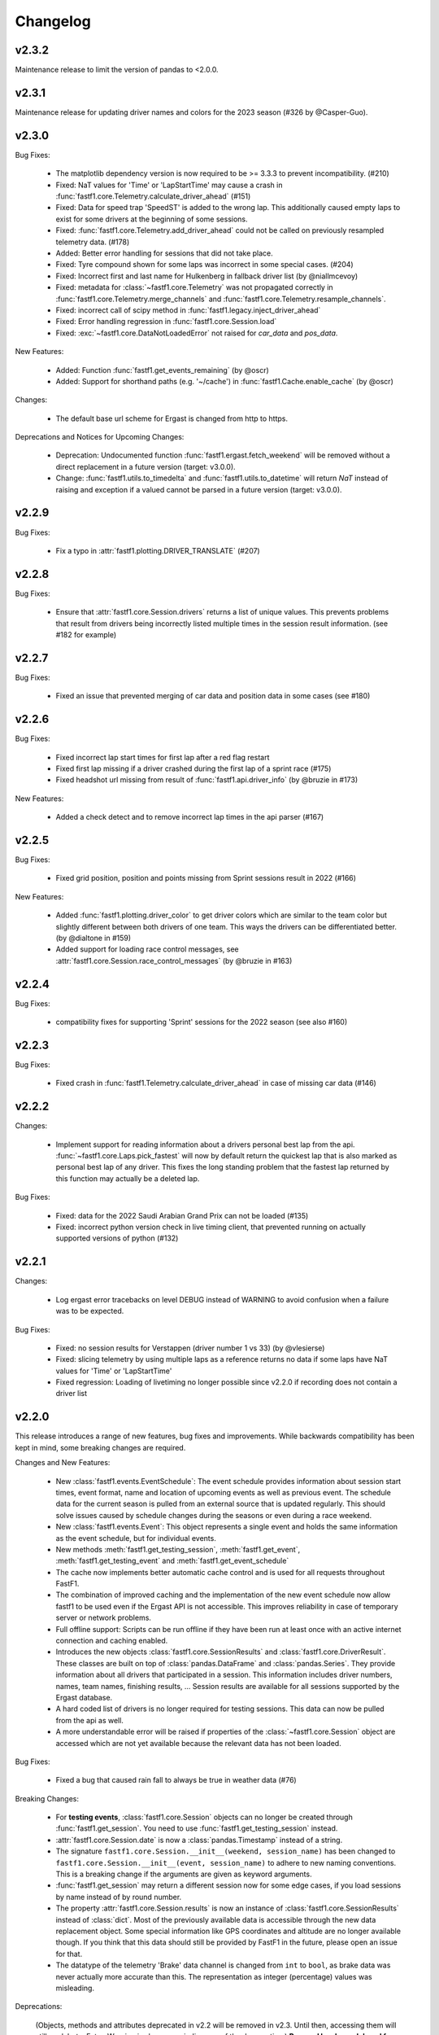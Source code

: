 =========
Changelog
=========


v2.3.2
======

Maintenance release to limit the version of pandas to <2.0.0.


v2.3.1
======

Maintenance release for updating driver names and colors for the 2023 season
(#326 by @Casper-Guo).


v2.3.0
======

Bug Fixes:

  - The matplotlib dependency version is now required to be >= 3.3.3 to prevent
    incompatibility. (#210)

  - Fixed: NaT values for 'Time' or 'LapStartTime' may cause a crash
    in :func:`fastf1.core.Telemetry.calculate_driver_ahead` (#151)

  - Fixed: Data for speed trap 'SpeedST' is added to the wrong lap.
    This additionally caused empty laps to exist for some drivers at the
    beginning of some sessions.

  - Fixed: :func:`fastf1.core.Telemetry.add_driver_ahead` could not
    be called on previously resampled telemetry data. (#178)

  - Added: Better error handling for sessions that did not take place.

  - Fixed: Tyre compound shown for some laps was incorrect in some special
    cases. (#204)

  - Fixed: Incorrect first and last name for Hulkenberg in fallback driver list
    (by @niallmcevoy)

  - Fixed: metadata for :class:`~fastf1.core.Telemetry` was not propagated
    correctly in :func:`fastf1.core.Telemetry.merge_channels` and
    :func:`fastf1.core.Telemetry.resample_channels`.

  - Fixed: incorrect call of scipy method in
    :func:`fastf1.legacy.inject_driver_ahead`

  - Fixed: Error handling regression in :func:`fastf1.core.Session.load`

  - Fixed: :exc:`~fastf1.core.DataNotLoadedError` not raised for `car_data` and
    `pos_data`.


New Features:

  - Added: Function :func:`fastf1.get_events_remaining` (by @oscr)

  - Added: Support for shorthand paths (e.g. '~/cache') in
    :func:`fastf1.Cache.enable_cache` (by @oscr)


Changes:

  - The default base url scheme for Ergast is changed from http to https.


Deprecations and Notices for Upcoming Changes:

  - Deprecation: Undocumented function :func:`fastf1.ergast.fetch_weekend`
    will be removed without a direct replacement in a future version
    (target: v3.0.0).

  - Change: :func:`fastf1.utils.to_timedelta` and
    :func:`fastf1.utils.to_datetime` will return `NaT` instead of raising and
    exception if a valued cannot be parsed in a future version
    (target: v3.0.0).


v2.2.9
======

Bug Fixes:

    - Fix a typo in :attr:`fastf1.plotting.DRIVER_TRANSLATE` (#207)


v2.2.8
======

Bug Fixes:

  - Ensure that :attr:`fastf1.core.Session.drivers` returns a list of
    unique values. This prevents problems that result from drivers being
    incorrectly listed multiple times in the session result information.
    (see #182 for example)


v2.2.7
======

Bug Fixes:

    - Fixed an issue that prevented merging of car data and position data
      in some cases (see #180)


v2.2.6
======

Bug Fixes:

  - Fixed incorrect lap start times for first lap after a red flag restart

  - Fixed first lap missing if a driver crashed during the first lap of a
    sprint race (#175)

  - Fixed headshot url missing from result of :func:`fastf1.api.driver_info`
    (by @bruzie in #173)

New Features:

  - Added a check detect and to remove incorrect lap times in the api parser
    (#167)


v2.2.5
======

Bug Fixes:

  - Fixed grid position, position and points missing from Sprint sessions
    result in 2022 (#166)


New Features:

  - Added :func:`fastf1.plotting.driver_color` to get driver colors which are
    similar to the team color but slightly different between both drivers of
    one team. This ways the drivers can be differentiated better.
    (by @dialtone in #159)

  - Added support for loading race control messages, see
    :attr:`fastf1.core.Session.race_control_messages`
    (by @bruzie in #163)


v2.2.4
======

Bug Fixes:

  - compatibility fixes for supporting 'Sprint' sessions for the 2022 season
    (see also #160)


v2.2.3
======

Bug Fixes:

  - Fixed crash in :func:`fastf1.Telemetry.calculate_driver_ahead` in case
    of missing car data (#146)


v2.2.2
======

Changes:

  - Implement support for reading information about a drivers personal best
    lap from the api. :func:`~fastf1.core.Laps.pick_fastest` will now by
    default return the quickest lap that is also marked as personal best lap
    of any driver. This fixes the long standing problem that the fastest lap
    returned by this function may actually be a deleted lap.


Bug Fixes:

  - Fixed: data for the 2022 Saudi Arabian Grand Prix can not be loaded (#135)
  - Fixed: incorrect python version check in live timing client, that
    prevented running on actually supported versions of python (#132)



v2.2.1
======

Changes:

  - Log ergast error tracebacks on level DEBUG instead of WARNING to avoid
    confusion when a failure was to be expected.

Bug Fixes:

  - Fixed: no session results for Verstappen (driver number 1 vs 33)
    (by @vlesierse)
  - Fixed: slicing telemetry by using multiple laps as a reference returns no
    data if some laps have NaT values for 'Time' or 'LapStartTime'
  - Fixed regression: Loading of livetiming no longer possible since v2.2.0 if
    recording does not contain a driver list


v2.2.0
======

This release introduces a range of new features, bug fixes and improvements.
While backwards compatibility has been kept in mind, some breaking changes
are required.


Changes and New Features:

  - New :class:`fastf1.events.EventSchedule`: The event schedule provides
    information about session start times, event format, name and location of
    upcoming events as well as previous event. The schedule data for the
    current season is pulled from an external source that is updated regularly.
    This should solve issues caused by schedule changes during the seasons
    or even during a race weekend.

  - New :class:`fastf1.events.Event`: This object represents a single event
    and holds the same information as the event schedule, but for individual
    events.

  - New methods :meth:`fastf1.get_testing_session`,
    :meth:`fastf1.get_event`, :meth:`fastf1.get_testing_event` and
    :meth:`fastf1.get_event_schedule`

  - The cache now implements better automatic cache control and is used for
    all requests throughout FastF1.

  - The combination of improved caching and the implementation of the new
    event schedule now allow fastf1 to be used even if the Ergast API is not
    accessible. This improves reliability in case of temporary server or
    network problems.

  - Full offline support: Scripts can be run offline if they have been run
    at least once with an active internet connection and caching enabled.

  - Introduces the new objects :class:`fastf1.core.SessionResults` and
    :class:`fastf1.core.DriverResult`. These classes are built on top of
    :class:`pandas.DataFrame` and :class:`pandas.Series`. They provide
    information about all drivers that participated in a session.
    This information includes driver numbers, names, team names, finishing
    results, ...
    Session results are available for all sessions supported by the
    Ergast database.

  - A hard coded list of drivers is no longer required for testing sessions.
    This data can now be pulled from the api as well.

  - A more understandable error will be raised if properties of the
    :class:`~fastf1.core.Session` object are accessed which are not yet
    available because the relevant data has not been loaded.


Bug Fixes:

  - Fixed a bug that caused rain fall to always be true in weather data (#76)


Breaking Changes:

  - For **testing events**, :class:`fastf1.core.Session` objects can no longer be
    created through :func:`fastf1.get_session`. You need to use
    :func:`fastf1.get_testing_session` instead.

  - :attr:`fastf1.core.Session.date` is now a :class:`pandas.Timestamp`
    instead of a string.

  - The signature ``fastf1.core.Session.__init__(weekend, session_name)``
    has been changed to
    ``fastf1.core.Session.__init__(event, session_name)`` to adhere to
    new naming conventions. This is a breaking change if the arguments are
    given as keyword arguments.

  - :func:`fastf1.get_session` may return a different session now for some
    edge cases, if you load sessions by name instead of by round number.

  - The property :attr:`fastf1.core.Session.results` is now an instance of
    :class:`fastf1.core.SessionResults` instead of :class:`dict`. Most of the
    previously available data is accessible through the new data replacement
    object. Some special information like GPS coordinates and altitude are no
    longer available though. If you think that this data should still be
    provided by FastF1 in the future, please open an issue for that.

  - The datatype of the telemetry 'Brake' data channel is changed from
    ``int`` to ``bool``, as brake data was never actually more accurate
    than this. The representation as integer (percentage) values was
    misleading.


Deprecations:

  (Objects, methods and attributes deprecated in v2.2 will be removed
  in v2.3. Until then, accessing them will still work but a FutureWarning
  is shown, reminding you of the deprecation.)
  **Removal has been delayed for user convenience and because
  there exist no problems currently which make a removal immediately necessary.
  The new removal target is v3.0.0**


  - :class:`fastf1.core.Weekend` has been replaced with
    :class:`fastf1.events.Event`. All previously available methods and
    properties are implemented by the replacement object, although they have
    been partially deprecated.

  - The attributes ``name``, ``date`` and ``gp`` of
    :class:`fastf1.core.Weekend` have been deprecated.
    The replacement object :class:`fastf1.events.Event` subclasses
    :class:`pandas.Series`. The standard ways for accessing pandas Series'
    values should be used. The attributes have been additionally renamed in
    their Series representation.
    For example:

      - ``Weekend.name`` --> ``Event.EventName`` or ``Event['EventName']``
      - ``Weekend.date`` --> ``Event.EventDate`` or ``Event['EventDate']``
      - ``Weekend.gp`` --> ``Event.RoundNumber`` or ``Event['RoundNumber']``

  - The attribute :attr:`fastf1.core.Session.weekend` has been replaced by
    :attr:`fastf1.core.Session.event` to adhere to new naming conventions.

  - The function :func:`fastf1.core.get_round` has been deprecated and will be
    removed without replacement in v2.3. Use :func:`fastf1.get_event`
    instead and and get the round number from the returned event object.

  - :func:`fastf1.core.Session.load_laps` has been deprecated. Use
    :func:`fastf1.core.Session.load` instead, which offers more flexibility
    for deciding which data should be loaded. The new method will no longer
    return a :class:`~fastf1.core.Laps` object! You should access the
    :class:`~fastf1.core.Laps` object through
    :attr:`fastf1.core.Session.laps`

  - :class:`fastf1.core.Driver` has been replace with
    :class:`fastf1.core.DriverResult` which has a different signature.

  - The attributes ``grid``, ``position``, ``name``, ``familyname`` and
    ``team`` of :class:`fastf1.core.Driver` have been deprecated.
    The replacement object :class:`fastf1.core.DriverResult` subclasses
    :class:`pandas.Series`. The standard ways for accessing pandas Series'
    values should be used. The attributes have been additionally renamed in
    their Series representation.
    For example:

      - ``Driver.name`` --> ``DriverResult.FirstName`` or
        ``DriverResult['FirstName']``
      - ``Driver.familyname`` --> ``DriverResult.LastName`` or
        ``DriverResult['LastName']``
      - ``Driver.team`` --> ``DriverResult.TeamName`` or
        ``DriverResult['TeamName']``
      - ``Driver.grid`` --> ``DriverResult.GridPosition`` or
        ``DriverResult['GridPosition']``
      - ``Driver.position`` --> ``DriverResult.Position`` or
        ``DriverResult['Position']``



v2.1.13 More Bug Fixes
======================

- fixed issue #74: don't assume that a further session status change
  (e.g. ended, finalized) exists after the last lap
- improved error handling if there exists no usable lap data for any
  driver (#73, e.g. Imola 2021 FP1)
- :func:`fastf1.core.get_session` should not quietly return
  :class:`fastf1.core.Weekend` instead of :class:`fastf1.core.Session`
  if an invalid event name is given.


v2.1.12 Fixes and Patches
=========================

- fix: crash in lap data parser if a driver did not do any proper laps in a
  session
- fix: crash in :func:`fastf1.core.Telemetry.calculate_driver_ahead` if a
  driver did not participate in the session (by @bambz96)
- enable automatic cache expiration for requests-cache (#57)
- fix: requests cache not cleared if `force_renew=True` is used with
  :func:`fastf1.api.Cache.enable_cache`


v2.1.11 Fixes and Patches
=========================

- Fix: last inlap missing from ``Laps``
- Add schedule patch for Sprint Race Weekend at Brazil GP


v2.1.10 Ergast compatibility
============================

- introduce a custom user agent to identify FastF1 when requesting data from the Ergast API


v2.1.9 General maintenance
==========================

- switch renamed dependency 'fuzzywuzzy' to new name 'thefuzz'
- add support for getting team colors from incomplete or partial team
  names or from team names containing typos or extra words
- make fuzzy string matching for event names case-insensitive
- set missing lap start times to pit out time where possible (fixes issue #29),
- add new api function :func:`fastf1.api.driver_info`
- support incomplete laps (not timed) caused by drivers crashing/retiring
  during a lap: infer as much information as possible so that telemetry
  can be accessed easily (fixes issues #36 and #41)


v2.1.8 Add temporary support for sprint qualifying
==================================================

- This release adds a temporary patch to support weekends with sprint
  sprint qualifying and their changed order of sessions.
  To get data for sprint qualifying, you can use the ``fastf1.get_session``
  function with the argument ``event='SQ'``.
  Also remember that FP2 is on a Saturday on these weekends. FP3 does
  not exist.


v2.1.7 Various bug fixes
========================

- fix crash when loading cached data after dependencies have been updated
- specify minimum versions for pandas and numpy
- fix incorrect Alpine team name
- fix future warnings and deprecation warnings caused by Pandas 1.3.0


v2.1.6 Added weather data, general improvements and bug fixes
=============================================================

- Add weather data (#26)
  See: :meth:`.core.Lap.get_weather_data`, :meth:`.core.Laps.get_weather_data`,
  :attr:`.core.Session.weather_data`
- Fix: error when calling :meth:`.core.Laps.get_pos_data` (#22)
- Fix: error when calling `get_telemetry` on the first lap (or a set of laps
  containing the first lap)
- Make the live timing client exit more cleanly


v2.1.5 Improved robustness and minor fixes
==========================================

- Make the data parsing in :class:`fastf1.livetiming.data.LiveTimingData` more
  robust and tolerant against unexpected data.

- some more small improvements regarding logging and other stuff


v2.1.4 Bug fixes and various minor improvements
===============================================

- Fix a bug introduced in v2.1.3 which prevented the loading of
  any data from the api

- Make the api parser more robust and tolerant against invalid data

- various small improvements


v2.1.3 Improved error handling
==============================

Added error handling for partially invalid data when loading car data
and position data.


v2.1.2 Hotfixes for loading live timing data
============================================

- Fix failure to load live timing data due to an error in the
  api cache function wrapper.

- Improve track status loading


v2.1.1 Add support for recording and using live timing data
===========================================================

- Possibly breaking changes:

  - :meth:`fastf1.Session.load_laps`: Data will now be loaded without
    telemetry by default, i.e. only timing data is loaded.
    Telemetry data is usually not available anyways, therefore this prevents
    a confusing error.

- Changes:

  - Possibility to record live timing data
  - Possibility to use recorded live timing data as a data source


v2.1: Refactoring, accuracy improvements and a more accessible interface
==========================================================================

- Possibly breaking changes:

  - The 'Space' column has been renamed to 'Distance' as this makes more sense

  - :func:`fastf1.utils.delta_time` now returns two values; see explanation in the documentation

  - Lap telemetry is no longer precalculated and no longer saved in a separate column of the :class:`Laps` DataFrame.
    This telemetry is now a computed property of :class:`Laps` and :class:`Lap`

    - calculated property `.telemetry`: This contains position and car data merged into one instance of
      :class:`Telemetry` (instance of `DataFrame`). The data is comparable to the previous 'telemetry' column.
      This data is intended for easy plotting. It should not be used for any further calculations as it
      contains interpolated values.

      .. code-block::

        laps = session.load_laps()
        fastest = laps.pick_fastest()

        tel = fastest['telemetry']  # will now fail as telemetry is no longer saved in DataFrame/Series
        tel = fastest.telemetry  # will (still) work as this now accesses the computed property

    - function `get_car_data`, `get_pos_data`: These functions are available for :class:`Lap` and :class:`Laps`.
      They return the telemetry data as received from the api with minimal postprocessing and crucially
      unmerged and without any interpolated values. This data should be used if you intend to do any further
      calculations with it.

      Also read the new documentation section about doing accurate calculations: :doc:`howto_accurate_calculations`

  - Patches and color scheme changes which were automatically applied when importing :mod:`fastf1.plotting`
    now need to be enabled explicitly. This is done by calling :func:`fasf1.plotting.setup_mpl`.
    This function offers configuration through keyword arguments. The defaults are equal to what was done
    automatically before.
    It is highly recommended that you call this function to set up your matplotlib plotting environment.

  - The formatting of timedelta values in matplotlib plots is now handled by an external module called 'Timple'.
    As part of this change, the function :func:`fastf1.plotting.laptime_axis` has been removed. Timedelta data
    is now detected automatically if matplotlib timedelta support is enabled through :func:`fastf1.plotting.setup_mpl`.
    This will hopefully make the plotting of timedelta values considerably more reliable.

  - The computed telemetry channels 'Distance' (before: 'Space'), 'DriverAhead' and 'DistanceToDriverAhead' are no
    longer added to the telemetry data by default. This is done for speed and accuracy reasons. These channels can now
    be added by calling the appropriate :meth:`Telemetry.add_*` methods of the new :class:`fastf1.core.Telemetry` class.

  - The cache has been completely rewritten. It is now fully supported again and can detect version updates which
    require updating the cached data.
    Enabling the cache is now done using :func:`fastf1.api.Cache.enable_cache`



- Changes:
  - Accuracy improvement: Changes to some parts of the general flow of processing data to reduce calculation errors

  - Accuracy improvement: slightly better determination of the time at which a lap starts

  - Speed improvement: Faster parsing of API data

  - Added track status information to laps data

  - Added lap accuracy validation as a boolean 'IsAccurate' value for each lap. This is set based on track status,
    availability of some required lap data, pit stops

  - Added 'Source' to telemetry data to indicate whether a value is original ('car' or 'pos' depending on source)
    or interpolated

  - Added the class :class:`fastf1.core.Lap` which subclasses :class:`pd.Series`. :class:`Lap` is now the result of
    slicing :class:`fastf1.core.Laps`.

  - Added additional `pick_*()` functions to :class:`fastf1.core.Laps`

  - Added :class:`fastf1.core.Telemetry` which subclasses :class:`pd.DataFrame`. This class offers various methods
    for working with the telemetry data and should make it easier to work with the data. Previously inaccessible
    functionality is now accessible in a more DataFrame-like style.

  - Added various slicing capabilities for :class:`fastf1.core.Telemetry`

  - Telemetry data can be sliced at any point and calculated telemetry channels (Distance, Driver Ahead, ...)
    can be added to this slice specifically.

    Example usages:

      - 'Distance' can be calculated continuously over multiple laps (starts at zero on the first lap
        and increases all the time).

      - 'DriverAhead' can now be calculated for small telemetry slices more efficiently

  - DistanceToDriverAhead is reimplemented and returns a considerably smoother result now. This is at the cost of
    increasing integration error when used over longer periods of time (i.e. over multiple laps). To work around this,
    it should be applied to laps individually. Additionally, the old implementation is still available in
    :mod:`fastf1.legacy`.

  - Add a SignalR client for receiving and saving live timing and telemetry data during a session.


- Fixed:
  - fix: SessionNotAvailableError is now raised as Exception instead of BaseException

  - fix a crash when there is no valid car telemetry data at all (2019, Australia, FP3)

  - fix a crash caused by the resampling progressbar when there are very few laps in a session (2019, Azerbaijan, FP1)

  - fix a crash in _inject_position when some telemetry data is missing (2019, Silverstone, FP1)

  - fix a crash when data for a session can be requested but the data does not contain any useful values at
    all (2020, Styria, 'FP3')


v2.0.2: API code overhaul
==========================
This version integrates a major overhaul of the api code (:mod:`fastf1.api`)

- Possibly breaking changes:

  - Renamed dataframe column 'LastLapTime' to 'LapTime' for the dataframe returned by :func:`api.timing_data`
    First, this makes more sense.
    Second, this column is currently already renamed to 'LapTime' later and already accessible under this name
    in the dataframe returned by :func:`core.Session.load_laps`. Therefore the renaming makes the column name
    be consistend between api and core.

    (This also applies to the dictionary returned by the private function :func:`api._laps_data_driver`),

  - Data types in dataframes may have changed

  - Some private functions (prefixed by '_') may have a different name, parameters and return value now

- Changes:
  - rewrote large parts of :mod:`fastf1.api` with a somewhat cleaner implementation

    - more stability

    - better/more correct PitIn/PitOut and general lap data in some sessions (was missing last lap sometimes but had
      a first lap that didn't actually exist

    - api.timing_data and thereby also session.load_laps will raise api.SessionNotAvailableError
      if the api request returned no data. This usually happens if the session never took place because it was cancelled.

    - Attempted to fix a bug where timing data from two sources can not be merged. This is caused by the received API
      data going backwards in time by one lap. This causes data to be added to the wrong lap.
      This problem was the reason for having patch files for some drivers/sessions. The patch files have now been
      removed as they are no longer necessary.

    - improved documentation a bit

  - light cleanup and light documentation improvements of :mod:`fastf1.core`

  - supressed python-levenshtein warning; it is really not necessary to have it installed for this module

  - changed logging format for hopefully better readability

  - tried to fix lap time axis again; hopefully this time I got it right



v2.0.1: Integration of a newer version of Ax6's old repository
==============================================================
This integrates a more recent version of the old repository.
See Issue #1

- Possibly breaking changes
  - :mod:`fastf1.plotting`: access to team colors changed

    use new function :func:`fastf1.plotting.team_color`

  - :mod:`fastf1.core.Laps`: :func:`pick_driver_number` and :func:`pick_driver_numbers` have been removed.

    :func:`fastf1.core.Laps.pick_driver` and :func:`fastf1.core.Laps.pick_drivers` do now accept driver numbers a drivers'
    three letter identifiers. Number and letter identifiers can be mixed in a single function call.

- Changes:

  - An error that previously resulted in the loading of laps failing completely is now handled slightly better.
    Data loading will now only fail for a driver which is actually concerned by this error and not for all drivers.

    See: https://github.com/theOehrly/Fast-F1/issues/1#issuecomment-670712178
    This still needs to be fixed properly at some point.

  - Fix crash if cache dir does not exist

  - Some under the hood cleanups and improvements

  - Somewhat improved documentation

- New:

  - :func:`fastf1.utils.delta_time` for comparing lost/gained time between two drivers

  - manual patch file for Bottas in testing

v2.0.0: first release of this fork
==================================
- Changes:

  - fixed a bug where pandas.DataFrame functionality did not properly work with
    the `Laps class`

  - additional fixes for some minor bugs in `core.get_session`

- New:

  - `track`: module for track and track position related stuff

  - `experimental.syncsolver`: an attempt at better data synchronization



v1.5.1: last release by Ax6
=============================